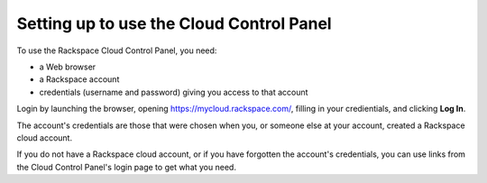 .. _setup_GUI:

~~~~~~~~~~~~~~~~~~~~~~~~~~~~~~~~~~~~~~~~~
Setting up to use the Cloud Control Panel
~~~~~~~~~~~~~~~~~~~~~~~~~~~~~~~~~~~~~~~~~
To use the Rackspace Cloud Control Panel, you need:

* a Web browser
* a Rackspace account
* credentials (username and password) giving you access 
  to that account 
  
Login by launching the browser, opening https://mycloud.rackspace.com/, 
filling in your credientials, and clicking **Log In**.

The account's credentials are those that were chosen when you, 
or someone else at your account, created a Rackspace 
cloud account.

 
If you do not have a Rackspace cloud account, 
or if you have forgotten the account's credentials, 
you can use links from the Cloud Control Panel's login page 
to get what you need. 

